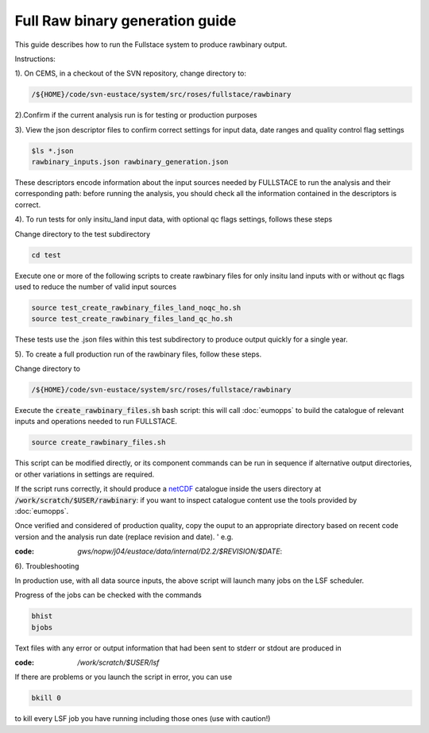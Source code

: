 Full Raw binary generation guide
================================

This guide describes how to run the Fullstace system to produce rawbinary output.

Instructions:


1). On CEMS, in a checkout of the SVN repository, change directory to: 

.. code-block:: bash

   /${HOME}/code/svn-eustace/system/src/roses/fullstace/rawbinary


2).Confirm if the current analysis run is for testing or production purposes 


3). View the json descriptor files to confirm correct settings for input data, date ranges and quality control flag settings

.. code-block:: bash

   $ls *.json
   rawbinary_inputs.json rawbinary_generation.json 

These descriptors encode information about the input sources needed by FULLSTACE to run the analysis and their corresponding path: before running the analysis, you should check all the information
contained in the descriptors is correct.


4). To run tests for only insitu_land input data, with optional qc flags settings, follows these steps

Change directory to the test subdirectory

.. code-block:: bash

   cd test

Execute one or more of the following scripts to create rawbinary files for only insitu land inputs with or without qc flags used to reduce the number of valid input sources


.. code-block:: bash

   source test_create_rawbinary_files_land_noqc_ho.sh
   source test_create_rawbinary_files_land_qc_ho.sh

These tests use the .json files within this test subdirectory to produce output quickly for a single year.  


5). To create a full production run of the rawbinary files, follow these steps.

Change directory to 

.. code-block:: bash

   /${HOME}/code/svn-eustace/system/src/roses/fullstace/rawbinary

Execute the :code:`create_rawbinary_files.sh` bash script: this will call :doc:`eumopps` to build the catalogue of relevant inputs and operations needed to run FULLSTACE.

.. code-block:: bash

   source create_rawbinary_files.sh

This script can be modified directly, or its component commands can be run in sequence if alternative output directories, or other variations in settings are required. 


If the script runs correctly, it should produce a `netCDF <https://www.unidata.ucar.edu/software/netcdf/>`_ catalogue inside the users directory at :code:`/work/scratch/$USER/rawbinary`: if you want to inspect catalogue content use the tools provided by :doc:`eumopps`.

Once verified and considered of production quality, copy the ouput to an appropriate directory based on recent code version and the analysis run date (replace revision and date). ' 
e.g. 

:code: `gws/nopw/j04/eustace/data/internal/D2.2/$REVISION/$DATE`:


6). Troubleshooting 

In production use, with all data source inputs, the above script will launch many jobs on the LSF scheduler.

Progress of the jobs can be checked with the commands

.. code-block:: bash

   bhist
   bjobs

Text files with any error or output information that had been sent to stderr or stdout are produced in 

:code: `/work/scratch/$USER/lsf`

If there are problems or you launch the script in error, you can  use 

.. code-block:: bash

   bkill 0

to kill every LSF job you have running including those ones (use with caution!)

